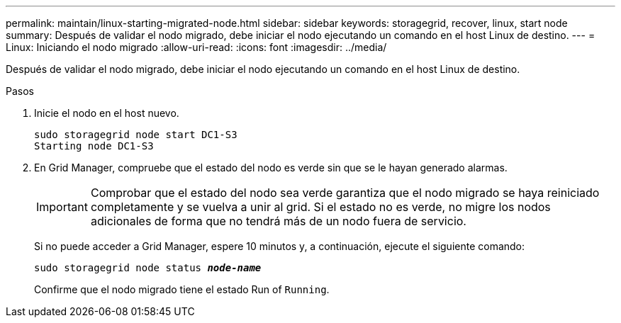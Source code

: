 ---
permalink: maintain/linux-starting-migrated-node.html 
sidebar: sidebar 
keywords: storagegrid, recover, linux, start node 
summary: Después de validar el nodo migrado, debe iniciar el nodo ejecutando un comando en el host Linux de destino. 
---
= Linux: Iniciando el nodo migrado
:allow-uri-read: 
:icons: font
:imagesdir: ../media/


[role="lead"]
Después de validar el nodo migrado, debe iniciar el nodo ejecutando un comando en el host Linux de destino.

.Pasos
. Inicie el nodo en el host nuevo.
+
[listing]
----
sudo storagegrid node start DC1-S3
Starting node DC1-S3
----
. En Grid Manager, compruebe que el estado del nodo es verde sin que se le hayan generado alarmas.
+

IMPORTANT: Comprobar que el estado del nodo sea verde garantiza que el nodo migrado se haya reiniciado completamente y se vuelva a unir al grid. Si el estado no es verde, no migre los nodos adicionales de forma que no tendrá más de un nodo fuera de servicio.

+
Si no puede acceder a Grid Manager, espere 10 minutos y, a continuación, ejecute el siguiente comando:

+
`sudo storagegrid node status *_node-name_*`

+
Confirme que el nodo migrado tiene el estado Run of `Running`.


